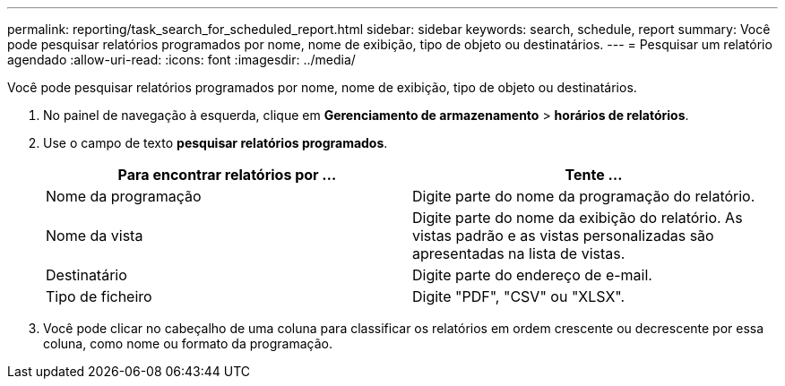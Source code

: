 ---
permalink: reporting/task_search_for_scheduled_report.html 
sidebar: sidebar 
keywords: search, schedule, report 
summary: Você pode pesquisar relatórios programados por nome, nome de exibição, tipo de objeto ou destinatários. 
---
= Pesquisar um relatório agendado
:allow-uri-read: 
:icons: font
:imagesdir: ../media/


[role="lead"]
Você pode pesquisar relatórios programados por nome, nome de exibição, tipo de objeto ou destinatários.

. No painel de navegação à esquerda, clique em *Gerenciamento de armazenamento* > *horários de relatórios*.
. Use o campo de texto *pesquisar relatórios programados*.
+
[cols="2*"]
|===
| Para encontrar relatórios por ... | Tente ... 


 a| 
Nome da programação
 a| 
Digite parte do nome da programação do relatório.



 a| 
Nome da vista
 a| 
Digite parte do nome da exibição do relatório. As vistas padrão e as vistas personalizadas são apresentadas na lista de vistas.



 a| 
Destinatário
 a| 
Digite parte do endereço de e-mail.



 a| 
Tipo de ficheiro
 a| 
Digite "PDF", "CSV" ou "XLSX".

|===
. Você pode clicar no cabeçalho de uma coluna para classificar os relatórios em ordem crescente ou decrescente por essa coluna, como nome ou formato da programação.


